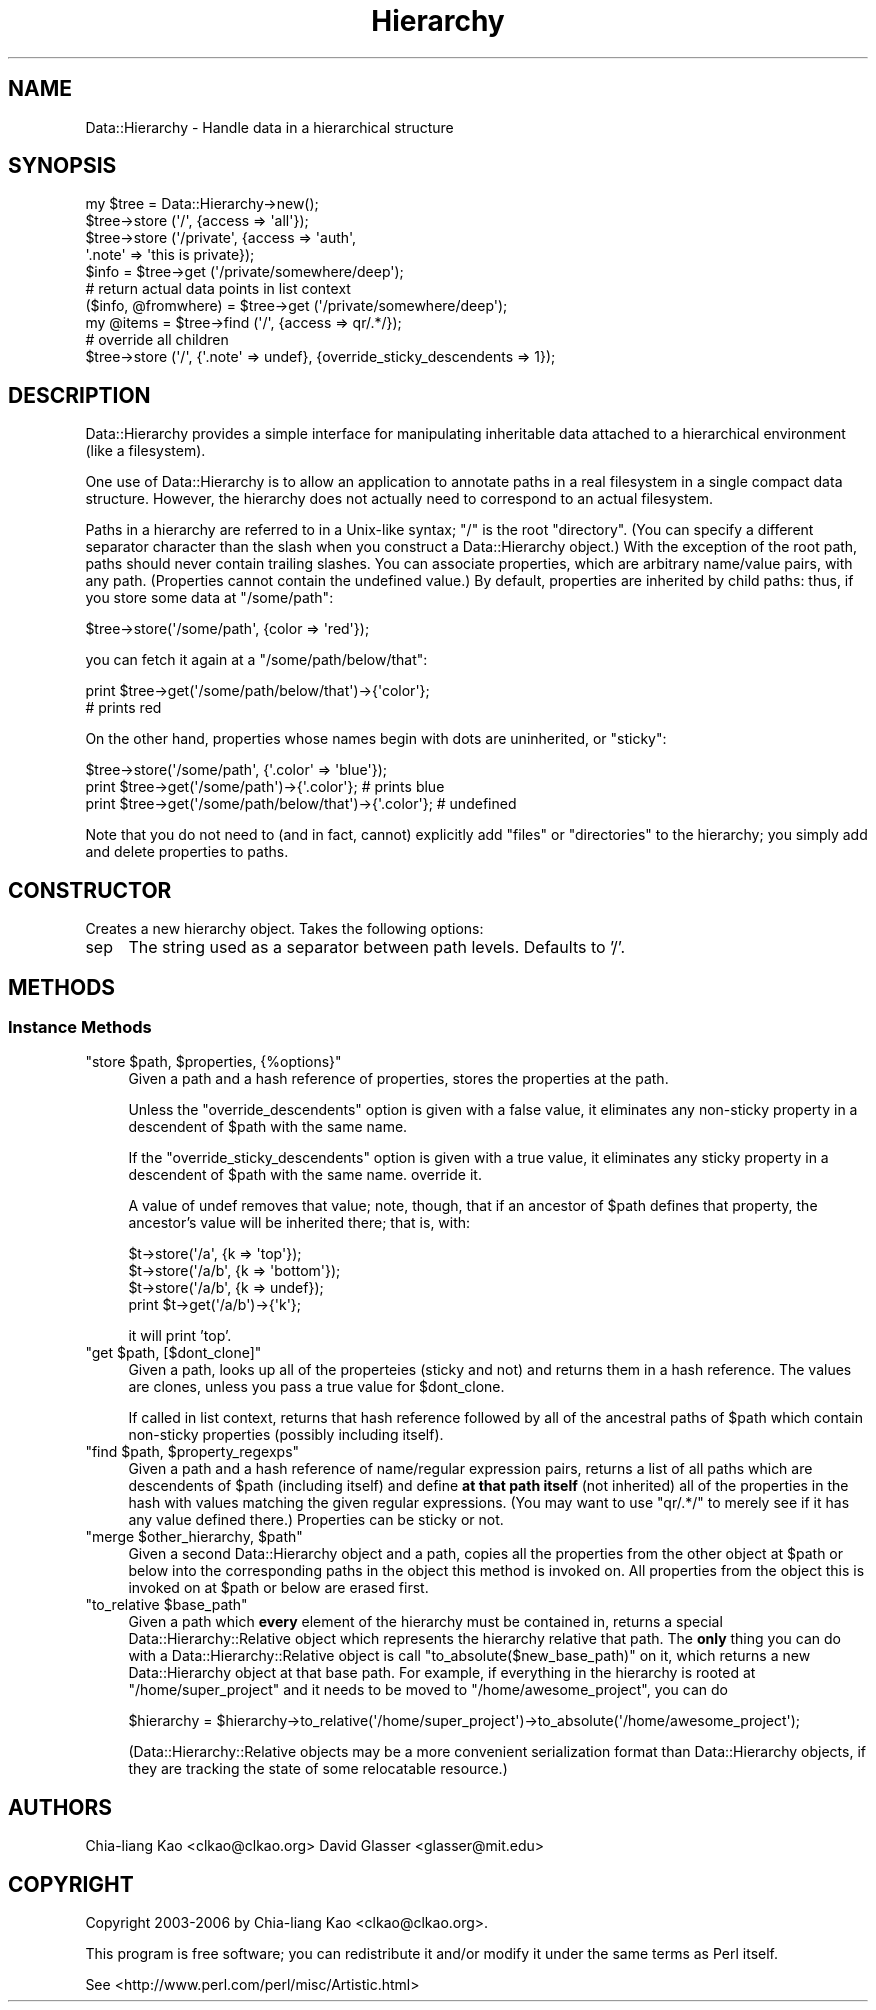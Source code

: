 .\" Automatically generated by Pod::Man 4.10 (Pod::Simple 3.35)
.\"
.\" Standard preamble:
.\" ========================================================================
.de Sp \" Vertical space (when we can't use .PP)
.if t .sp .5v
.if n .sp
..
.de Vb \" Begin verbatim text
.ft CW
.nf
.ne \\$1
..
.de Ve \" End verbatim text
.ft R
.fi
..
.\" Set up some character translations and predefined strings.  \*(-- will
.\" give an unbreakable dash, \*(PI will give pi, \*(L" will give a left
.\" double quote, and \*(R" will give a right double quote.  \*(C+ will
.\" give a nicer C++.  Capital omega is used to do unbreakable dashes and
.\" therefore won't be available.  \*(C` and \*(C' expand to `' in nroff,
.\" nothing in troff, for use with C<>.
.tr \(*W-
.ds C+ C\v'-.1v'\h'-1p'\s-2+\h'-1p'+\s0\v'.1v'\h'-1p'
.ie n \{\
.    ds -- \(*W-
.    ds PI pi
.    if (\n(.H=4u)&(1m=24u) .ds -- \(*W\h'-12u'\(*W\h'-12u'-\" diablo 10 pitch
.    if (\n(.H=4u)&(1m=20u) .ds -- \(*W\h'-12u'\(*W\h'-8u'-\"  diablo 12 pitch
.    ds L" ""
.    ds R" ""
.    ds C` ""
.    ds C' ""
'br\}
.el\{\
.    ds -- \|\(em\|
.    ds PI \(*p
.    ds L" ``
.    ds R" ''
.    ds C`
.    ds C'
'br\}
.\"
.\" Escape single quotes in literal strings from groff's Unicode transform.
.ie \n(.g .ds Aq \(aq
.el       .ds Aq '
.\"
.\" If the F register is >0, we'll generate index entries on stderr for
.\" titles (.TH), headers (.SH), subsections (.SS), items (.Ip), and index
.\" entries marked with X<> in POD.  Of course, you'll have to process the
.\" output yourself in some meaningful fashion.
.\"
.\" Avoid warning from groff about undefined register 'F'.
.de IX
..
.nr rF 0
.if \n(.g .if rF .nr rF 1
.if (\n(rF:(\n(.g==0)) \{\
.    if \nF \{\
.        de IX
.        tm Index:\\$1\t\\n%\t"\\$2"
..
.        if !\nF==2 \{\
.            nr % 0
.            nr F 2
.        \}
.    \}
.\}
.rr rF
.\" ========================================================================
.\"
.IX Title "Hierarchy 3"
.TH Hierarchy 3 "2006-11-05" "perl v5.28.2" "User Contributed Perl Documentation"
.\" For nroff, turn off justification.  Always turn off hyphenation; it makes
.\" way too many mistakes in technical documents.
.if n .ad l
.nh
.SH "NAME"
Data::Hierarchy \- Handle data in a hierarchical structure
.SH "SYNOPSIS"
.IX Header "SYNOPSIS"
.Vb 4
\&    my $tree = Data::Hierarchy\->new();
\&    $tree\->store (\*(Aq/\*(Aq, {access => \*(Aqall\*(Aq});
\&    $tree\->store (\*(Aq/private\*(Aq, {access => \*(Aqauth\*(Aq,
\&                               \*(Aq.note\*(Aq => \*(Aqthis is private});
\&
\&    $info = $tree\->get (\*(Aq/private/somewhere/deep\*(Aq);
\&
\&    # return actual data points in list context
\&    ($info, @fromwhere) = $tree\->get (\*(Aq/private/somewhere/deep\*(Aq);
\&
\&    my @items = $tree\->find (\*(Aq/\*(Aq, {access => qr/.*/});
\&
\&    # override all children
\&    $tree\->store (\*(Aq/\*(Aq, {\*(Aq.note\*(Aq => undef}, {override_sticky_descendents => 1});
.Ve
.SH "DESCRIPTION"
.IX Header "DESCRIPTION"
Data::Hierarchy provides a simple interface for manipulating
inheritable data attached to a hierarchical environment (like
a filesystem).
.PP
One use of Data::Hierarchy is to allow an application to annotate
paths in a real filesystem in a single compact data
structure. However, the hierarchy does not actually need to correspond
to an actual filesystem.
.PP
Paths in a hierarchy are referred to in a Unix-like syntax; \f(CW"/"\fR is
the root \*(L"directory\*(R". (You can specify a different separator character
than the slash when you construct a Data::Hierarchy object.)  With the
exception of the root path, paths should never contain trailing
slashes. You can associate properties, which are arbitrary name/value
pairs, with any path.  (Properties cannot contain the undefined value.)
By default, properties are inherited by child
paths: thus, if you store some data at \f(CW\*(C`/some/path\*(C'\fR:
.PP
.Vb 1
\&    $tree\->store(\*(Aq/some/path\*(Aq, {color => \*(Aqred\*(Aq});
.Ve
.PP
you can fetch it again at a \f(CW\*(C`/some/path/below/that\*(C'\fR:
.PP
.Vb 2
\&    print $tree\->get(\*(Aq/some/path/below/that\*(Aq)\->{\*(Aqcolor\*(Aq};
\&    # prints red
.Ve
.PP
On the other hand, properties whose names begin with dots are
uninherited, or \*(L"sticky\*(R":
.PP
.Vb 3
\&    $tree\->store(\*(Aq/some/path\*(Aq, {\*(Aq.color\*(Aq => \*(Aqblue\*(Aq});
\&    print $tree\->get(\*(Aq/some/path\*(Aq)\->{\*(Aq.color\*(Aq};            # prints blue
\&    print $tree\->get(\*(Aq/some/path/below/that\*(Aq)\->{\*(Aq.color\*(Aq}; # undefined
.Ve
.PP
Note that you do not need to (and in fact, cannot) explicitly add
\&\*(L"files\*(R" or \*(L"directories\*(R" to the hierarchy; you simply add and delete
properties to paths.
.SH "CONSTRUCTOR"
.IX Header "CONSTRUCTOR"
Creates a new hierarchy object.  Takes the following options:
.IP "sep" 4
.IX Item "sep"
The string used as a separator between path levels. Defaults to '/'.
.SH "METHODS"
.IX Header "METHODS"
.SS "Instance Methods"
.IX Subsection "Instance Methods"
.ie n .IP """store $path, $properties, {%options}""" 4
.el .IP "\f(CWstore $path, $properties, {%options}\fR" 4
.IX Item "store $path, $properties, {%options}"
Given a path and a hash reference of properties, stores the properties
at the path.
.Sp
Unless the \f(CW\*(C`override_descendents\*(C'\fR option is given with a false value,
it eliminates any non-sticky property in a descendent of \f(CW$path\fR with
the same name.
.Sp
If the \f(CW\*(C`override_sticky_descendents\*(C'\fR option is given with a true
value, it eliminates any sticky property in a descendent of \f(CW$path\fR
with the same name.  override it.
.Sp
A value of undef removes that value; note, though, that
if an ancestor of \f(CW$path\fR defines that property, the ancestor's value
will be inherited there; that is, with:
.Sp
.Vb 4
\&    $t\->store(\*(Aq/a\*(Aq,   {k => \*(Aqtop\*(Aq});
\&    $t\->store(\*(Aq/a/b\*(Aq, {k => \*(Aqbottom\*(Aq});
\&    $t\->store(\*(Aq/a/b\*(Aq, {k => undef});
\&    print $t\->get(\*(Aq/a/b\*(Aq)\->{\*(Aqk\*(Aq};
.Ve
.Sp
it will print 'top'.
.ie n .IP """get $path, [$dont_clone]""" 4
.el .IP "\f(CWget $path, [$dont_clone]\fR" 4
.IX Item "get $path, [$dont_clone]"
Given a path, looks up all of the properteies (sticky and not) and
returns them in a hash reference.  The values are clones, unless you
pass a true value for \f(CW$dont_clone\fR.
.Sp
If called in list context, returns that hash reference followed by all
of the ancestral paths of \f(CW$path\fR which contain non-sticky properties
(possibly including itself).
.ie n .IP """find $path, $property_regexps""" 4
.el .IP "\f(CWfind $path, $property_regexps\fR" 4
.IX Item "find $path, $property_regexps"
Given a path and a hash reference of name/regular expression pairs,
returns a list of all paths which are descendents of \f(CW$path\fR
(including itself) and define \fBat that path itself\fR (not inherited)
all of the properties in the hash with values matching the given
regular expressions.  (You may want to use \f(CW\*(C`qr/.*/\*(C'\fR to merely see if
it has any value defined there.)  Properties can be sticky or not.
.ie n .IP """merge $other_hierarchy, $path""" 4
.el .IP "\f(CWmerge $other_hierarchy, $path\fR" 4
.IX Item "merge $other_hierarchy, $path"
Given a second Data::Hierarchy object and a path, copies all the
properties from the other object at \f(CW$path\fR or below into the
corresponding paths in the object this method is invoked on.  All
properties from the object this is invoked on at \f(CW$path\fR or below are
erased first.
.ie n .IP """to_relative $base_path""" 4
.el .IP "\f(CWto_relative $base_path\fR" 4
.IX Item "to_relative $base_path"
Given a path which \fBevery\fR element of the hierarchy must be contained
in, returns a special Data::Hierarchy::Relative object which
represents the hierarchy relative that path. The \fBonly\fR thing you can
do with a Data::Hierarchy::Relative object is call
\&\f(CW\*(C`to_absolute($new_base_path)\*(C'\fR on it, which returns a new
Data::Hierarchy object at that base path. For example, if
everything in the hierarchy is rooted at \f(CW\*(C`/home/super_project\*(C'\fR and it
needs to be moved to \f(CW\*(C`/home/awesome_project\*(C'\fR, you can do
.Sp
.Vb 1
\&    $hierarchy = $hierarchy\->to_relative(\*(Aq/home/super_project\*(Aq)\->to_absolute(\*(Aq/home/awesome_project\*(Aq);
.Ve
.Sp
(Data::Hierarchy::Relative objects may be a more convenient
serialization format than Data::Hierarchy objects, if they are
tracking the state of some relocatable resource.)
.SH "AUTHORS"
.IX Header "AUTHORS"
Chia-liang Kao <clkao@clkao.org>
David Glasser <glasser@mit.edu>
.SH "COPYRIGHT"
.IX Header "COPYRIGHT"
Copyright 2003\-2006 by Chia-liang Kao <clkao@clkao.org>.
.PP
This program is free software; you can redistribute it and/or modify it
under the same terms as Perl itself.
.PP
See <http://www.perl.com/perl/misc/Artistic.html>
